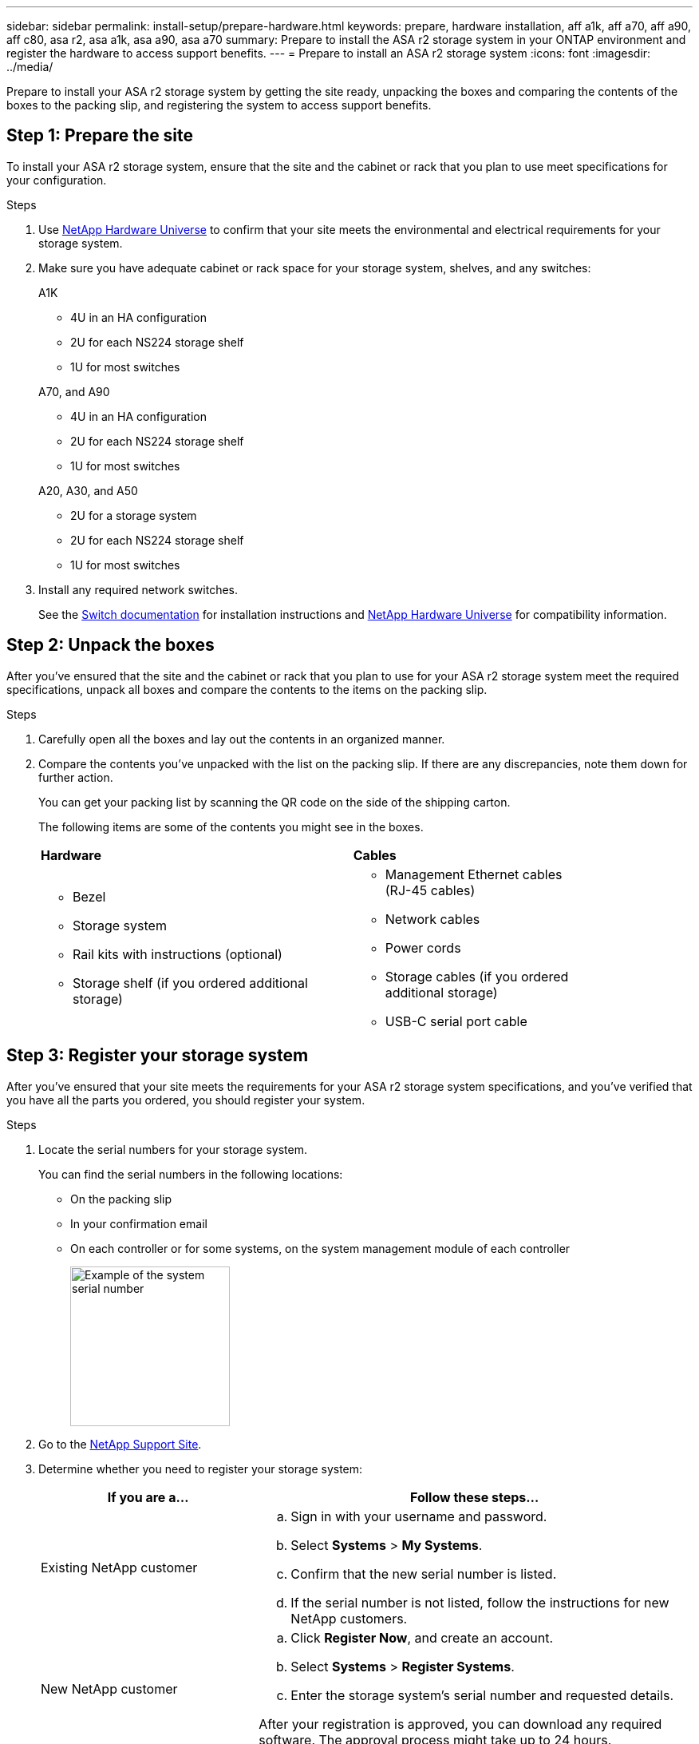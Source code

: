 ---
sidebar: sidebar
permalink: install-setup/prepare-hardware.html
keywords: prepare, hardware installation, aff a1k, aff a70, aff a90, aff c80, asa r2, asa a1k, asa a90, asa a70
summary: Prepare to install the ASA r2 storage system in your ONTAP environment and register the hardware to access support benefits. 
---
= Prepare to install an ASA r2 storage system
:icons: font
:imagesdir: ../media/

[.lead]
Prepare to install your ASA r2 storage system by getting the site ready, unpacking the boxes and comparing the contents of the boxes to the packing slip, and registering the system to access support benefits.

== Step 1: Prepare the site
To install your ASA r2 storage system, ensure that the site and the cabinet or rack that you plan to use meet specifications for your configuration.

.Steps

. Use https://hwu.netapp.com[NetApp Hardware Universe^] to confirm that your site meets the environmental and electrical requirements for your storage system.

. Make sure you have adequate cabinet or rack space for your storage system, shelves, and any switches:
+
// start tabbed area
+
[role="tabbed-block"]
====

.A1K
--
** 4U in an HA configuration
** 2U for each NS224 storage shelf
** 1U for most switches
--
.A70, and A90
--
** 4U in an HA configuration
** 2U for each NS224 storage shelf
** 1U for most switches
--
.A20, A30, and A50
--
** 2U for a storage system
** 2U for each NS224 storage shelf
** 1U for most switches
--


====
+
// end tabbed area

[start=3]

. Install any required network switches.

+

See the https://docs.netapp.com/us-en/ontap-systems-switches/index.html[Switch documentation^] for installation instructions and link:https://hwu.netapp.com[NetApp Hardware Universe^] for compatibility information.

== Step 2: Unpack the boxes
After you've ensured that the site and the cabinet or rack that you plan to use for your ASA r2 storage system meet the required specifications, unpack all boxes and compare the contents to the items on the packing slip.

.Steps

. Carefully open all the boxes and lay out the contents in an organized manner.

. Compare the contents you’ve unpacked with the list on the packing slip. If there are any discrepancies, note them down for further action. 

+
You can get your packing list by scanning the QR code on the side of the shipping carton.

+
The following items are some of the contents you might see in the boxes. 

+

[%rotate, grid="none", frame="none", cols="12,9,4"]
|===
|*Hardware*
|*Cables* |
a|* Bezel
* Storage system
* Rail kits with instructions (optional)
* Storage shelf (if you ordered additional storage)
a|* Management Ethernet cables (RJ-45 cables)
* Network cables
* Power cords
* Storage cables (if you ordered additional storage) 
* USB-C serial port cable |
|===



== Step 3: Register your storage system
After you've ensured that your site meets the requirements for your ASA r2 storage system specifications, and you've verified that you have all the parts you ordered, you should register your system.

.Steps

. Locate the serial numbers for your storage system. 
+
You can find the serial numbers in the following locations:

- On the packing slip
- In your confirmation email
- On each controller or for some systems, on the system management module of each controller
+
image::../media/drw_ssn_label.svg[Example of the system serial number,width=200]
+

. Go to the http://mysupport.netapp.com/[NetApp Support Site^].

. Determine whether you need to register your storage system:
+
[cols="1a,2a" options="header"]
|===
| If you are a...| Follow these steps...
a|
Existing NetApp customer
a|

 .. Sign in with your username and password.
 .. Select *Systems* > *My Systems*.
 .. Confirm that the new serial number is listed.
 .. If the serial number is not listed, follow the instructions for new NetApp customers.

a|
New NetApp customer
a|

 .. Click *Register Now*, and create an account.
 .. Select *Systems* > *Register Systems*.
 .. Enter the storage system's serial number and requested details.

After your registration is approved, you can download any required software. The approval process might take up to 24 hours.
|===

.What's next?
After you've prepared to install your ASA r2 hardware, you link:deploy-hardware.html[install the hardware for your ASA r2 storage system].

// 2024 Sept 23, ONTAPDOC 1922